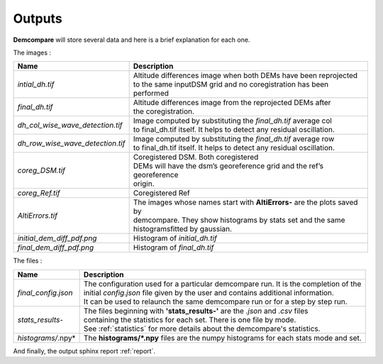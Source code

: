 .. _outputs:

Outputs
=======


**Demcompare** will store several data and here is a brief explanation for each one.

The images :

+----------------------------------+------------------------------------------------------------------------------------------+
| Name                             | Description                                                                              |
+==================================+==========================================================================================+
| *intial_dh.tif*                  | | Altitude differences image when both DEMs have been reprojected                        |
|                                  | | to the same inputDSM grid and no coregistration has been performed                     |
+----------------------------------+------------------------------------------------------------------------------------------+
| *final_dh.tif*                   | | Altitude differences image from the reprojected DEMs after                             |
|                                  | | the coregistration.                                                                    |
+----------------------------------+------------------------------------------------------------------------------------------+
| *dh_col_wise_wave_detection.tif* | | Image computed by substituting the `final_dh.tif` average col                          |
|                                  | | to final_dh.tif itself. It helps to detect any residual oscillation.                   |
+----------------------------------+------------------------------------------------------------------------------------------+
| *dh_row_wise_wave_detection.tif* | | Image computed by substituting the `final_dh.tif` average row                          |
|                                  | | to final_dh.tif itself. It helps to detect any residual oscillation.                   |
+----------------------------------+------------------------------------------------------------------------------------------+
| *coreg_DSM.tif*                  | | Coregistered DSM. Both coregistered                                                    |
|                                  | | DEMs will have the dsm’s georeference grid and the ref’s georeference                  |
|                                  | | origin.                                                                                |
+----------------------------------+------------------------------------------------------------------------------------------+
| *coreg_Ref.tif*                  | Coregistered Ref                                                                         |
+----------------------------------+------------------------------------------------------------------------------------------+
| *AltiErrors.tif*                 | | The images whose names start with **AltiErrors-** are the plots saved by               |
|                                  | | demcompare. They show histograms by stats set and the same                             |
|                                  | | histogramsfitted by gaussian.                                                          |
+----------------------------------+------------------------------------------------------------------------------------------+
| *initial_dem_diff_pdf.png*       | Histogram of `initial_dh.tif`                                                            |
+----------------------------------+------------------------------------------------------------------------------------------+
| *final_dem_diff_pdf.png*         | Histogram of `final_dh.tif`                                                              |
+----------------------------------+------------------------------------------------------------------------------------------+


The files :

+----------------------+------------------------------------------------------------------------------------------+
| Name                 | Description                                                                              |
+======================+==========================================================================================+
| *final_config.json*  | | The configuration used for a particular demcompare run. It is the completion of the    |
|                      | | initial `config.json` file given by the user and contains additional information.      |
|                      | | It can be used to relaunch the same demcompare run or for a step by step run.          |
+----------------------+------------------------------------------------------------------------------------------+
| *stats_results-*     | | The files beginning with **'stats_results-'** are the `.json` and `.csv` files         |
|                      | | containing the statistics for each set. There is one file by mode.                     |
|                      | | See :ref:`statistics` for more details about the demcompare's statistics.              |
+----------------------+------------------------------------------------------------------------------------------+
| *histograms/*.npy*   | The **histograms/*.npy** files are the numpy histograms for each stats mode and set.     |
+----------------------+------------------------------------------------------------------------------------------+

And finally, the output sphinx report :ref:`report`.